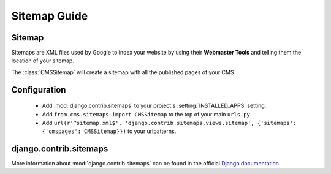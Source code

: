 #############
Sitemap Guide
#############


*******
Sitemap
*******

Sitemaps are XML files used by Google to index your website by using their
**Webmaster Tools** and telling them the location of your sitemap.

The :class:`CMSSitemap` will create a sitemap with all the published pages of
your CMS


*************
Configuration
*************

 * Add :mod:`django.contrib.sitemaps` to your project's :setting:`INSTALLED_APPS`
   setting.
 * Add ``from cms.sitemaps import CMSSitemap`` to the top of your main ``urls.py``.
 * Add ``url(r'^sitemap.xml$', 'django.contrib.sitemaps.views.sitemap', {'sitemaps': {'cmspages': CMSSitemap}})``
   to your urlpatterns.


***********************
django.contrib.sitemaps
***********************

More information about :mod:`django.contrib.sitemaps` can be found in the official
`Django documentation <http://docs.djangoproject.com/en/dev/ref/contrib/sitemaps/>`_.

 
